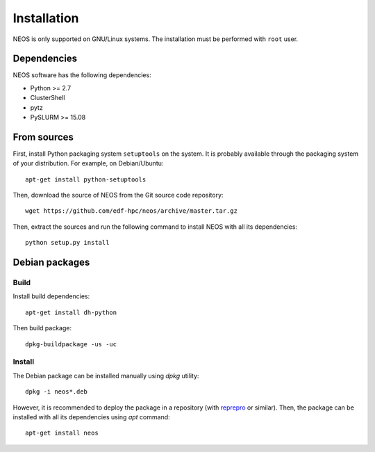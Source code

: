 .. _installation:

Installation
************

NEOS is only supported on GNU/Linux systems. The installation must be
performed with ``root`` user.

Dependencies
============

NEOS software has the following dependencies:

* Python >= 2.7
* ClusterShell
* pytz
* PySLURM >= 15.08

From sources
============

First, install Python packaging system ``setuptools`` on the system. It is
probably available through the packaging system of your distribution. For
example, on Debian/Ubuntu::

    apt-get install python-setuptools

Then, download the source of NEOS from the Git source code repository::

    wget https://github.com/edf-hpc/neos/archive/master.tar.gz

Then, extract the sources and run the following command to install NEOS
with all its dependencies::

    python setup.py install

Debian packages
===============

Build
-----

Install build dependencies::

    apt-get install dh-python

Then build package::

    dpkg-buildpackage -us -uc

Install
-------

The Debian package can be installed manually using `dpkg` utility::

    dpkg -i neos*.deb

However, it is recommended to deploy the package in a repository (with
`reprepro`_ or similar). Then, the package can be installed with all its
dependencies using `apt` command::

    apt-get install neos

.. _reprepro: http://mirrorer.alioth.debian.org/
